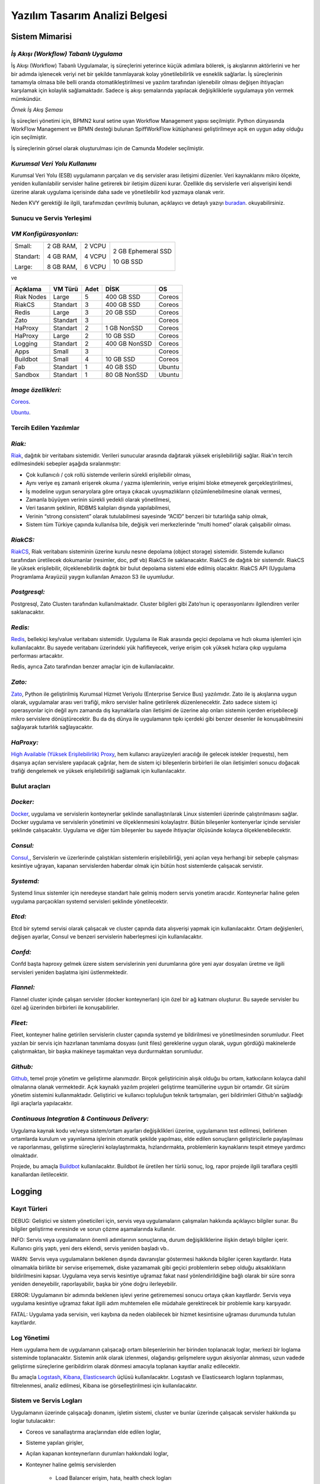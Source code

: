 +++++++++++++++++++++++++++++++
Yazılım Tasarım Analizi Belgesi
+++++++++++++++++++++++++++++++

===================
**Sistem Mimarisi**
===================

--------------------------------------
*İş Akışı (Workflow) Tabanlı Uygulama*
--------------------------------------

İş Akışı (Workflow) Tabanlı Uygulamalar, iş süreçlerini yeterince küçük adımlara bölerek, iş akışlarının aktörlerini ve her bir adımda işlenecek veriyi net bir şekilde tanımlayarak kolay yönetilebilirlik ve esneklik sağlarlar. İş süreçlerinin tamamıyla olmasa bile belli oranda otomatikleştirilmesi ve yazılım tarafından işlenebilir olması değişen ihtiyaçları karşılamak için kolaylık sağlamaktadır. Sadece iş akışı şemalarında yapılacak değişikliklerle uygulamaya yön vermek mümkündür.


.. image:: _static/workflows.png
   :scale: 100 %
   :align: center


*Örnek İş Akış Şeması*

İş süreçleri yönetimi için, BPMN2 kural setine uyan Workflow Management yapısı seçilmiştir.   Python dünyasında WorkFlow Management ve BPMN desteği bulunan SpiffWorkFlow kütüphanesi geliştirilmeye açık en uygun aday olduğu için seçilmiştir.

İş süreçlerinin görsel olarak oluşturulması için de Camunda Modeler seçilmiştir.

------------------------------
*Kurumsal Veri Yolu Kullanımı*
------------------------------

Kurumsal Veri Yolu (ESB) uygulamanın parçaları ve dış servisler arası iletişimi düzenler. Veri kaynaklarını mikro ölçekte, yeniden kullanılabilir servisler haline getirerek bir iletişim düzeni kurar. Özellikle dış servislerle veri alışverişini kendi üzerine alarak uygulama içerisinde daha sade ve yönetilebilir kod yazmaya olanak verir.

Neden KVY gerektiği ile ilgili, tarafımızdan çevrilmiş bulunan, açıklayıcı ve detaylı yazıyı `buradan <https://zato.io/docs/intro/esb-soa-tr.html>`_. okuyabilirsiniz.


------------------------------
**Sunucu ve Servis Yerleşimi**
------------------------------

-----------------------
*VM Konfigürasyonları:*
-----------------------

+-----------+------------+----------+----------------------------+
|Small:     | 2 GB RAM,  |2 VCPU    |     2 GB Ephemeral SSD     |
|           |            |          |                            |
|Standart:  | 4 GB RAM,  |4 VCPU    |     10 GB SSD              |
|           |            |          |                            |
|Large:     | 8 GB RAM,  |6 VCPU    |                            |
+-----------+------------+----------+----------------------------+


ve

+--------------+------------+---------+-----------------+----------+
| **Açıklama** |**VM Türü** |**Adet** |     **DİSK**    |  **OS**  |
+--------------+------------+---------+-----------------+----------+
|Riak Nodes    |  Large     |  5      |   400 GB SSD    | Coreos   |
+--------------+------------+---------+-----------------+----------+
|RiakCS        |  Standart  |  3      |   400 GB SSD    | Coreos   |
+--------------+------------+---------+-----------------+----------+
|Redis         |  Large     |  3      |   20 GB SSD     | Coreos   |
+--------------+------------+---------+-----------------+----------+
|Zato          |  Standart  |  3      |                 | Coreos   |
+--------------+------------+---------+-----------------+----------+
|HaProxy       |  Standart  |  2      |   1 GB NonSSD   | Coreos   |
+--------------+------------+---------+-----------------+----------+
|HaProxy       |  Large     |  2      |   10 GB SSD     | Coreos   |
+--------------+------------+---------+-----------------+----------+
|Logging       |  Standart  |  2      |   400 GB NonSSD | Coreos   |
+--------------+------------+---------+-----------------+----------+
|Apps          |  Small     |  3      |                 | Coreos   |
+--------------+------------+---------+-----------------+----------+
|Buildbot      |  Small     |  4      |   10 GB SSD     | Coreos   |
+--------------+------------+---------+-----------------+----------+
|Fab           |  Standart  |  1      |   40 GB SSD     | Ubuntu   |
+--------------+------------+---------+-----------------+----------+
|Sandbox       |  Standart  |  1      |   80 GB NonSSD  | Ubuntu   |
+--------------+------------+---------+-----------------+----------+

--------------------
*Image özellikleri:*
--------------------

`Coreos <https://coreos.com/docs/running-coreos/platforms/openstack/>`_.

`Ubuntu <http://docs.openstack.org/image-guide/content/ubuntu-image.html>`_.

----------------------------
**Tercih Edilen Yazılımlar**
----------------------------

-------
*Riak:*
-------

`Riak <http://www.basho.com/riak>`_, dağıtık bir veritabanı sistemidir. Verileri sunucular arasında dağıtarak yüksek erişilebilirliği sağlar. Riak’ın tercih edilmesindeki sebepler aşağıda sıralanmıştır:

* Çok kullanıcılı / çok rollü sistemde verilerin sürekli erişilebilir olması,

* Aynı veriye eş zamanlı erişerek okuma / yazma işlemlerinin, veriye erişimi bloke etmeyerek gerçekleştirilmesi,

* İş modeline uygun senaryolara göre ortaya çıkacak uyuşmazlıkların çözümlenebilmesine olanak vermesi,

* Zamanla büyüyen verinin sürekli yedekli olarak yönetilmesi,

* Veri tasarım şeklinin, RDBMS kalıpları dışında yapılabilmesi,

* Verinin “strong consistent” olarak tutulabilmesi sayesinde “ACID” benzeri bir tutarlılığa sahip olmak,

* Sistem tüm Türkiye çapında kullanılsa bile, değişik veri merkezlerinde “multi homed” olarak çalışabilir olması.

---------
*RiakCS:*
---------

`RiakCS <http://basho.com/riak-cloud-storage/>`_, Riak veritabanı sisteminin üzerine kurulu nesne depolama (object storage) sistemidir. Sistemde kullanıcı tarafından üretilecek dokumanlar (resimler, doc, pdf vb) RiakCS ile saklanacaktır. RiakCS de dağıtık bir sistemdir. RiakCS ile yüksek erişilebilir, ölçeklenebilirlik dağıtık bir bulut depolama sistemi elde edilmiş olacaktır. RiakCS API (Uygulama Programlama Arayüzü) yaygın kullanılan Amazon S3 ile uyumludur.

-------------
*Postgresql:*
-------------

Postgresql, Zato Clusterı tarafından kullanılmaktadır. Cluster bilgileri gibi Zato’nun iç operasyonlarını ilgilendiren veriler saklanacaktır.

--------
*Redis:*
--------

`Redis <http://redis.io/>`_, bellekiçi key/value veritabanı sistemidir. Uygulama ile Riak arasında geçici depolama ve hızlı okuma işlemleri için kullanılacaktır. Bu sayede veritabanı üzerindeki yük hafifleyecek, veriye erişim çok yüksek hızlara çıkıp uygulama performası artacaktır.

Redis, ayrıca Zato tarafından benzer amaçlar için de kullanılacaktır.

-------
*Zato:*
-------

`Zato <https://zato.io/docs/intro/esb-soa-tr.html>`_, Python ile geliştirilmiş Kurumsal Hizmet Veriyolu (Enterprise Service Bus) yazılımıdır. Zato ile iş akışlarına uygun olarak, uygulamalar arası veri trafiği, mikro servisler haline getirilerek düzenlenecektir. Zato sadece sistem içi operasyonlar için değil aynı zamanda dış kaynaklarla olan iletişimi de üzerine alıp onları sistemin içerden erişebileceği mikro servislere dönüştürecektir. Bu da dış dünya ile uygulamanın tıpkı içerdeki gibi benzer desenler ile konuşabilmesini sağlayarak tutarlılık sağlayacaktır.

----------
*HaProxy:*
----------


`High Available (Yüksek Erişilebilirlik) Proxy <http://www.haproxy.org/>`_, hem kullanıcı arayüzeyleri aracılığı ile gelecek istekler (requests), hem dışarıya açılan servislere yapılacak çağrılar, hem de sistem içi bileşenlerin birbirleri ile olan iletişimleri sonucu doğacak trafiği dengelemek ve yüksek erişilebilirliği sağlamak için kullanılacaktır.


------------------
**Bulut araçları**
------------------

---------
*Docker:*
---------

`Docker <https://www.docker.com/>`_, uygulama ve servislerin konteynerlar şeklinde sanallaştırılarak Linux sistemleri üzerinde çalıştırılmasını sağlar. Docker uygulama ve servislerin yönetimini ve ölçeklenmesini kolaylaştrır. Bütün bileşenler kontenyerlar içinde servisler şeklinde çalışacaktır. Uygulama ve diğer tüm bileşenler bu sayede ihtiyaçlar ölçüsünde kolayca ölçeklenebilecektir.

---------
*Consul:*
---------

`Consul, <https://www.consul.io/>`_, Servislerin ve üzerlerinde çalıştıkları sistemlerin erişilebilirliği, yeni açılan veya herhangi bir sebeple çalışması kesintiye uğrayan, kapanan servislerden haberdar olmak için bütün host sistemlerde çalışacak servistir.

----------
*Systemd:*
----------

Systemd linux sistemler için neredeyse standart hale gelmiş modern servis yonetim aracıdır. Konteynerlar haline gelen uygulama parçacıkları systemd servisleri şeklinde yönetilecektir.

-------
*Etcd:*
-------

Etcd bir sytemd servisi olarak çalışacak ve cluster çapında data alışverişi yapmak için kullanılacaktır. Ortam değişlenleri, değişen ayarlar, Consul ve benzeri servislerin haberleşmesi için kullanılacaktır.

--------
*Confd:*
--------

Confd başta haproxy gelmek üzere sistem servislerinin yeni durumlarına göre yeni ayar dosyaları üretme ve ilgili servisleri yeniden başlatma işini üstlenmektedir.

----------
*Flannel:*
----------

Flannel cluster içinde çalışan servisler (docker konteynerları) için özel bir ağ katmanı oluşturur.  Bu sayede servisler bu özel ağ üzerinden birbirleri ile konuşabilirler.

--------
*Fleet:*
--------

Fleet, konteyner haline getirilen servislerin cluster çapında systemd ye bildirilmesi ve yönetilmesinden sorumludur. Fleet yazılan bir servis için hazırlanan tanımlama dosyası (unit files) gereklerine uygun olarak, uygun gördüğü makinelerde çalıştırmaktan, bir başka makineye taşımaktan veya durdurmaktan sorumludur.

---------
*Github:*
---------

`Github <https://github.com/>`_, temel proje yönetim ve geliştirme alanımızdır. Birçok geliştiricinin alışık olduğu bu ortam, katkıcıların kolayca dahil olmalarına olanak vermektedir. Açık kaynaklı yazılım projeleri geliştirme teamüllerine uygun bir ortamdır. Git sürüm yönetim sistemini kullanmaktadır. Geliştirici ve kullanıcı topluluğun teknik tartışmaları, geri bildirimleri Github’ın sağladığı ilgii araçlarla yapılacaktır.

------------------------------------------------
*Continuous Integration  & Continuous Delivery:*
------------------------------------------------

Uygulama kaynak kodu ve/veya sistem/ortam ayarları değişiklikleri üzerine, uygulamanın test edilmesi, belirlenen ortamlarda kurulum ve yayınlanma işlerinin otomatik şekilde yapılması, elde edilen sonuçların geliştiricilerle paylaşılması ve raporlanması, geliştirme süreçlerini kolaylaştırmakta, hızlandırmakta, problemlerin kaynaklarını tespit etmeye yardımcı olmaktadır.

Projede, bu amaçla `Buildbot <http://buildbot.net/>`_ kullanılacaktır. Buildbot ile üretilen her türlü sonuç, log, rapor projede ilgili taraflara çeşitli kanallardan iletilecektir.

===========
**Logging**
===========

-----------------
**Kayıt Türleri**
-----------------

DEBUG: Geliştici ve sistem yöneticileri için, servis veya uygulamaların çalışmaları hakkında açıklayıcı bilgiler sunar. Bu bilgiler geliştirme evresinde ve sorun çözme aşamalarında kullanılır.

INFO: Servis veya uygulamaların önemli adımlarının sonuçlarına, durum değişikliklerine ilişkin detaylı bilgiler içerir. Kullanıcı giriş yaptı, yeni ders eklendi, servis yeniden başladı vb..

WARN: Servis veya uygulamaların beklenen dışında davranışlar göstermesi hakkında bilgiler içeren kayıtlardır. Hata olmamakla birlikte bir servise erişememek, diske yazamamak gibi geçici problemlerin sebep olduğu aksaklıkların bildirilmesini kapsar. Uygulama veya servis kesintiye uğramaz fakat nasıl yönlendirildiğine bağlı olarak bir süre sonra yeniden deneyebilir, raporlayabilir, başka bir yöne doğru ilerleyebilir.

ERROR: Uygulamanın bir adımında beklenen işlevi yerine getirememesi sonucu ortaya çıkan kayıtlardır. Servis veya uygulama kesintiye uğramaz fakat ilgili adım muhtemelen elle müdahale gerektirecek bir problemle karşı karşıyadır.

FATAL: Uygulama yada servisin, veri kaybına da neden olabilecek bir hizmet kesintisine uğraması durumunda tutulan kayıtlardır.

----------------
**Log Yönetimi**
----------------

Hem uygulama hem de uygulamanın çalışacağı ortam bileşenlerinin her birinden toplanacak loglar, merkezi bir loglama sisteminde toplanacaktır. Sistemin anlık olarak izlenmesi, olağandışı gelişmelere uygun aksiyonlar alınması, uzun vadede geliştirme süreçlerine geribildirim olarak dönmesi amacıyla toplanan kayıtlar analiz edilecektir.

Bu amaçla `Logstash <https://www.elastic.co/products/logstash>`_, `Kibana <https://www.elastic.co/products/kibana>`_, `Elasticsearch <https://www.elastic.co/products/elasticsearch>`_ üçlüsü kullanılacaktır. Logstash ve Elasticsearch logların toplanması, filtrelenmesi, analiz edilmesi, Kibana ise görselleştirilmesi için kullanılacaktır.

----------------------------
**Sistem ve Servis Logları**
----------------------------

Uygulamanın üzerinde çalışacağı donanım, işletim sistemi, cluster ve bunlar üzerinde çalışacak servisler hakkında şu loglar tutulacaktır:

* Coreos ve sanallaştırma araçlarından elde edilen loglar,

* Sisteme yapılan girişler,

* Açılan kapanan konteynerların durumları hakkındaki loglar,

* Konteyner haline gelmiş servislerden

    - Load Balancer erişim, hata, health check logları

    - Riak ve RiakCS cluster yönetimi, riak admin logları

    - Riak ve RiakCS kimlik dogrulama ve yetkilendirme logları

    - Zato servis hata logları

    - Zato iç ve dış servisler için doğrulama ve yetkilendirme logları

--------------------------------
**Sistem ve Servis Log Analizi**
--------------------------------

* Çalışması duran servislerin tespit edilmesi ve aksiyon alınması,

* Servislerden gelen hata loglarının, bellek durumu, cpu yükleri, disk doluluğu, network problemleri gibi donanım ve ağ logları ile birleştirilerek, aralarında bir kolerasyon olup olmadığının anlaşılması,

* Servislerin durmasından hemen önceki işlemlerin tür ve yoğunluğunun önceki servis durmaları ile ortaklık gösterip göstermediğine bakılarak, örneğin disk i/o, vtye belirli sayıların üzerinde yazma vb gibi işlemlerin servislere olan olumsuz etkilerin ve buna yol açan sebeplerin anlaşılması,

* Clustered servislerden gelen loglara bakarak yük dağıtımının dengeli bir şekilde yapılıp yapılmadığının anlaşılması,

* Consul ile birlikte monitoringe yardımcı olması

-----------------------------
**Kullanıcı Arayüzü Logları**
-----------------------------

Kullanıcı arayüzünde oluşacak çalışma zamanı hataları tarayıcı konsoluna düşmektedir. Bu loglar yakalanarak sunucu tarafındaki log tutucuya gönderilerek kaydedilecektir.

Arayüz fonksiyonları logları belirtilen log seviyelerinde tutulacaktır..
Prod başlığında belirtilen maddeler ışığında arayüz logları için stacktrace.js kullanılacaktır.

*incele:*
http://logstash.net/docs/1.1.1/outputs/riak#setting_bucket
http://underthehood.meltwater.com/blog/2015/04/14/riak-elasticsearch-and-numad-walk-into-a-red-hat/

*Notlar:*
CEP için loglarla nasıl bir relation kuracağız? Loglardan event trigger etmek nasıl?

-------------
*Refleksler:*
-------------

* Duran servisleri yeniden başlatmak

* Ölenlerin yerine yenisini başlatmak

* Ağır yük altında olan servisleri genişletmek

* Hafif yük altında olan servisleri daraltmak

* Ölçeklenecek serviler için sistem kaynaklarının yetersizliğini tespit edip yeni kaynaklar eklemek veya kaynak ihtiyacını bildirmek. Mümkünse clustera yeni nodelar otomatik eklemek.

* Kronik hale gelen problemlerin tespiti ve bilgilendirilmesi. Muhtemel konfigurasyon problemleri demek.

* Application loglarindan gelen uyarilar

Fleet API kullanarak clusterda tanımlı servisleri başlatmak / durdurmak mümkün. Node ekleyip çıkarmak için Openstack / GCE API ile konuşmamız gerekir. Notification eposta veya sms ile mümkün. Yukarıdakilere ek başka ne gibi aksiyonlar olabilir?

=====================================
**Tercih Edilen Yazılım Bileşenleri**
=====================================

-----------------------------------
**Arka Uçta Kullanılan Bileşenler**
-----------------------------------

---------------------------
*Genel Sistem Akış Şeması:*
---------------------------

.. image:: _static/genelsistemakssemas.png
    :scale: 70 %
    :align: center


--------------------------------------
*Modül / Bileşenlerin Genel Görünümü:*
--------------------------------------

* zaerp

    - zdispatch
        requestleri karsilayip ilgili is akislarina yonlendiren falcon web çatısı dosyalari yer alacaktir.

    - bin
        çalıştırılabilir uygulamalar. örn: bpmn packager.

    - lib
        yardımcı kütüphane ve fonksiyon setleri.

    - modules
        bazıları kendi alt dizinlerine sahip olan uygulama modulleri.

        + auth
            örnek authentication modülü

    - models

        + user.py

        + auth.py

        + employee.py

        + unit.py

    - services
        bu dizinde Zato mikro servis dosyaları yer alacaktır.

    - workflows
        bu dizinde iş akışı paketleri bpmn dosyaları yer alacaktır

* tests
    methodlar, uygulama birimleri ve uygulama geneli icin yazilan unit testleri yer alacaktır

* docs

    - geliştiriciler

        + diagrams

        + api

    - son kullanıcılar

    - sistem yöneticileri

kod, api, kullanici, gelistirici, sistem yoneticisi dokumanlari yer alacaktir.


Uygulamanın veri ve iş mantığının şu ana kadar planlanan yapısını gösteren class diagramlar aşağıda görülebilir.

.. image:: _static/pyoko.png
    :scale: 70 %
    :align: center

.. image:: _static/spiffworkflow.png
    :scale: 70 %
    :align: center

.. image:: _static/entitybasedmodeldiagram.png
    :scale: 100 %
    :align: center

.. image:: _static/genericrequesttoresponseseqdiagram.png
    :scale: 100 %
    :align: center

------------------------
**SpiffWorkflow Engine**
------------------------

BPMN 2.0 notasyonunun önemli bir kısmını destekleyen, Python ile yazılmış bir iş akış motoru (workflow engine) uygulaması olan SpiffWorkflow incelenmiştir. Mevcut haliyle, tüm ihtiyaçlara cevap veremeyeceği tespit edildiğinden, ZetaOps tarafından genişletilerek yazılmaya devam edilmektedir. Genişletilmiş hali ile bu kütüphane tüm uygulamanın hareket zeminini oluşturmaktadır.
Zetaops sürümü olan kütüphane ile, uygulama iş mantığının anahatları BPMN 2.0 notasyonuna uyumlu XML diagramlarından okunarak işletilecektir. Öğrencilerin sisteme giriş yapmasından arka planda çalışacak zamanlanmış görevlerin işletilmesine kadar tüm iş akışları, bu iş akış motoru tarafından yönetilecektir.

---------
**Pyoko**
---------

Riak veri şemalarının Python nesneleri olarak modellenmesi, bu modeller arasında bağlantılar tanımlanabilmesi, verilerin kayıt sırasında şema tanımlarına göre doğrulanması, kayıtlı verilerin pratik bir API ile sorgulanabilmesi ve geliştirme süresince bu şemalarda yapılacak değişikliklerin sürümlendirilerek saklanabilmesi amacıyla arka uçta Riak ve Redis’i kullanan Pyoko kütüphanesi ZetaOps tarafından geliştirilmektedir.

-----------
**ZEngine**
-----------

ZetaOps tarafından geliştirilmekte olan ZEngine, SpiffWorkflow’u taban alan basit bir web çatısıdır. Bu yapıda önyüze yönelik her iş akışının bir URLsi olmakta ve o anda işletilmekte olan iş akışı adımında referans verilen uygulama nesnesi (view class) request ve response nesneleri ile çağırılmaktadır.

------------------------------
**Kural Motoru (Rule Engine)**
------------------------------

Uygulamanın, kanun ve yönetmelik değişikliklerine bağlı olarak zamanla değişebilecek tanım ve kurallara dayalı iş mantığı, merkezi bir depodan kolayca güncellenebilecek ve sistem yöneticileri tarafından düzenlenebilecek kural setleri ile tanımlanacaktır.

-------------------
**Zato Servisleri**
-------------------

SOAP, REST, JSON, XML, CSV, PB gibi farklı protokol ve veri tipleriyle konuşan servislerin dönüşümü Zato ESB üzerinde yapılacaktır. Harici istemciler ve farklı modüller tarafından ihtiyaç duyulan işlevsellikler Zato ESB üzerinde çalışan mikro servisler olarak sunulacaktır. Uygulamanın hizmet sağlayıcı olduğu her durumda REST stili kullanılacaktır.

-------------------------
**Falcon WSGI Framework**
-------------------------

Çok hafif ve hızlı bir web çatısı olan Falcon, WSGI sunucusundan gelen requestleri Zengine’e aktarmak için kullanılacaktır. Kullanıcı oturumları tarayıcı çerezleri ve Redis tabanlı olarak bu katmanda yönetilecektir.

------------------------
**Gunicorn WSGI Server**
------------------------

Gunicorn, Python tabanlı, WSGI uyumlu az sistem kaynağı tüketen hızlı bir web sunucusudur.

-----------------------
**Raporlama ve Analiz**
-----------------------

Önceden oluşturulan standart raporlara ek olarak, indekslenmiş veri üzerinde gelişmiş sorgulamalar yaparak her türlü günlük ihtiyaca yanıt verebilecek esnek bir raporlama altyapısı geliştirilecektir. Verilerin çok çeşitli şekillerde incelenmesine ve derlenmesine olanak veren Python tabanlı analiz betiklerine ek olarak, indekslenmemiş büyük miktarda veri üzerinde MapReduce işlemleri yapabilmek için Erlang betikleri de kullanılabilecektir.

--------------------------------
**Kullanıcı Arayüz Bileşenleri**
--------------------------------
* **Angular.js**
    AngularJS, MVC (Model View Controller) deseni sağlayan bir javascript uygulama çatısıdır. Kullanıcı arayüzü işlemlerini gerçekleştirecek tüm fonksiyonlar için kullanılır.  AngularJS standart sunucu taraflı yazılım geliştirme tekniklerini önyüze uygulayan ve önyüz geliştirmeyi hızlandıran bir uygulama çatısıdır. Karmaşık uygulamalarda DOM yönetimini başarıyla gerçekleştirir ve bu sayede uygulamanın kesintisiz ve sorunsuz çalışmasını sağlar.

* **Karma**
    Karma, Uygulama fonksiyonları için yazılmış testleri uygulayan test sürücüsüdür. Uygulamamızda Jasmine test çatısı testlerinin çalıştırılmasında kullanılır. Geliştiricinin her bir test ortamı için ayrı ayrı yapılandırma dosyası oluşturmadan tek bir yapılandırma ile testleri çalıştırabilmesini sağlar.

* **Selenium**
    Selenium, E2E testlerin çalıştırıldığı test platformudur. Kullanıcının tarayıcıda gerçekleştireceği işlemlerin sunucudan dönecek sonuca kadar test edilmesini sağlar.

* **Protractor**
    Protractor Selenium E2E testleri için bir çözüm enteratörü uygulama çatısıdır. Angularjs için Selenium özelleştirmeleriyle daha etkin ve bekleme sürelerini optimize ederek daha kısa sürede test edilmesini sağlar.

* **Jasmine**
    Jasmine, javascript testleri için kullanılan bir uygulama çatısıdır. Uygulama fonksiyonlarının testlerinde başarılı sentaksı ile geliştirme sürecini hızlandırır.

* **Bower**
    Bower, uygulamada kullanılacak paketlerin yönetimi için kullandığımız paket yönetim aracıdır. Uygulamanın gerektirdiği paketlerin kurulum esnasında eksiksiz şekilde ve sürüm uyumlu olarak kurulumunu sağlar.

* **Grunt**
    Grunt javascript uygulamaları için bir görev yürütücüsüdür. Küçültme, derleme, paketleme, testler gibi tekrarlanan görevleri otomasyon ile yürütmek için kullanılır.

* **Nodejs**
    Nodejs javascript uygulamaları için sunucu taraflı çalışma zamanı ortamıdır (runtime environment). Uygulama geliştirilirken bower, jasmine, karma gibi araçların kullanılması için gereklidir.

* **StackTrace.js**

* **npm**
    npm nodejs için paket yönetim aracıdır. Uygulamanın geliştirme ortamı için gerekliliklerinin yönetilmesini sağlar.

* **Bootstrap3**
    Bootstrap3 grid sistem standardına uygun uyumlu (responsive) arayüz geliştirmek için kullanılan html, css vs javascript uygulama çatısıdır. Uygulamanın değişik ekran boyutlarında ve farklı cihazlarda sorunsuz çalışması için kullanılır.

------------------------------------------------------------
*Kullanıcı arayüz tasarımında uyulacak kurallar ve ilkeler:*
------------------------------------------------------------

* Tüm tasarım bileşenleri html5 standardına uyacaktır.

* Tasarım, kullanıcı arayüzü temiz ve tutarlı modeller temel alınarak anlamlı, kullanışlı ve amaca hizmet edecek şekilde organize etmelidir.

* Basit ve sık yapılan işlemleri kolayca gerçekleştirebilmeli, kullanıcıyla açık ve kolay iletişim kurabilmeli, uzun işlemler için kullanışlı kısayollar sağlamalıdır.

* Kullanıcı arayüzü tasarımı, yapılacak işlemler için tüm ihtiyaç duyulan opsiyonları ve materyalleri kullanıcının dikkatini dağıtmadan ve tam şekilde verebilmelidir.

* Tasarım kullanıcıyı değişiklikler halinde bilgilendirmeli, kullanım esnasında oluşacak hataları kullanıcının anlayacağı şekilde sunabilmelidir.

* Tasarım bileşenleri tekrar kullanılabilir olmalıdır.

* Tasarım tüm ekran çözünürlüklerinde düzgün çalışabilmelidir.

* Tasarım, engelli kullanıcılar için “mümkün” olduğu kadar kolay bir kullanım sunabilmelidir. `1 <http://achecker.ca/checker/index.php>`_ `2 <http://www.w3.org/standards/webdesign/accessibility>`_ `3 <http://www.w3.org/WAI/>`_ `4 <http://www.w3.org/TR/WCAG10/full-checklist.html>`_

---------------------------------
*Kullanıcı veri girişi ilkeleri:*
---------------------------------

* Kullanıcı verileri güvenli şekilde ve amaca yönelik geçerlilik kuralları çerçevesinde girilebilmelidir.

* Kullanıcı daha az vuruş kullanarak kısa sürede veri girebilmelidir. Bunun için otomatik tamamlayıcılar, açılır menüler gibi kolaylaştırıcı bileşenler kullanılmalıdır.

---------------------------
*Arayüz tasarımı ilkeleri:*
---------------------------

* Arayüz farklı amaçlar için kullanılacak farklı bölümlerden oluşmalıdır.

* Kullanıcı her zaman sistemde nerede olduğunu ve hangi bilgilerin ona gösterildiğini bilmelidir.

* Arayüz kolay kullanımlı ve estetik olmalıdır.

+ Arayüzün kullanımı kolay öğrenilebilmelidir.

+ Arayüz kullanıcının minimum eforuyla çalışabilmelidir.

----------------------------------------------------------------
*Hata mesajları, uyarılar ve gösterilecek diğer bilgi ilkeleri:*
----------------------------------------------------------------

* Kullanıcı hatalar hakkında anlaşılır şekilde bilgilendirilmelidir.

* Uyarılar kullanıcının etkileşimini kesintiye uğratmayacak şekilde gösterilmelidir.

* Tekrar eden durumlarda kullanıcı deneyimini kesintiye uğratmamalı ve tekrarlı hatalar farkedilerek ona göre gösterilmelidir.

* Kullanıcının yapacağı işlemle alakasız bilgiler arayüzde yer almamalıdır.

-------------------------------------
*Modül Yapısı ve Klasör Hiyerarşisi:*
-------------------------------------

* **app/**
    Uygulamanın yer aldığı dizindir.

* bower_components/
    Bower paket yönetimi ile uygulama kullanılan harici paketlerin tutulduğu dizindir.

* components/
    Uygulama ortak bileşenlerinin bulunduğu dizindir.

* dashboard/
    Yönetim paneli teması, controller, view ve testlerinin bulunduğu dizindir. her bir modül için benzer bir dizin buunacaktır.

    - dashboard.html

    - dashboard.js

    - dashboard_test.js

* app.css
    Uygulama genel css dosyası

* app.js
	Uygulama ana javascript dosyası

* index.html

* **e2e-tests/**

    - protractor.conf.js
        E2E testlerinin yapılandırıldığı dosyadır. E2E testleri için protractor kullanılmaktadır.

    - scenarios.js
	    E2E test senaryolarının yazılı olduğu dosyadır.

* node_modules/
    Uygulamada kullanılan nodejs modüllerinin yer aldığı dizindir.

* bower.json
    Uygulama bağımlılıklarının yapılandırıldığı dosyadır.

* karma.conf.js
    Karma testleri için yapılandırma dosyasıdır.

* package.json
    Uygulama nodejs bağımlılıklarının yapılandırıldığı dosyadır.

----------------
*Ekran Listesi:*
----------------

    Uygulamada belirlenen yetkilendirme şemasına göre, yetkili olan kişinin bir ya da daha çok kontrol paneli (dashboard) olabilir. Her bir ekran görünümü belirli parçalardan oluşacaktır. Giriş talebi yapıldığında yetki türüne göre kullanıcının ekranı bileşenleri bir araya getirilerek uygun hale getirilir (render) ve gösterilir. Sistemin kullanacağı ortak bileşenler birer `Angular <http://ngmodules.org/>`_ modülü olacaktır.

----------------------
*Navigasyon Diagramı:*
----------------------

Üniversite web uygulaması ve katmanlarını içerir.

.. image:: _static/webappkatmanlar.png
    :scale: 100 %
    :align: center

--------------------------------
*Çevrimiçi Yardım ve Rehberler:*
--------------------------------

Kullanıcıların arayüzü kolayca öğrenebilmelerini sağlamak ve kullanım esnasında karşılaşacakları sorunlar sırasında yardım etmek amacıyla çevrimiçi yardım ve rehber araçları kullanılır.

Sisteme ilk kez giriş yapan kullanıcıyı yönlendirmek ve arayüzün işlevleri hakkında bilgilendirmek amacıyla rehber araçları kullanılır.

Kullanıcı sistemin bir noktasında sorunla karşılaştığında bağlamsal olarak derhal konuyla ilgili yardıma erişmesi için çevrimiçi yardım araçları kullanılır.

http://usablica.github.io/intro.js/



*Şekil: Kullanıcı Formları Request/Response Cycle Talep/Cevap Yaşam Döngüsü*

.. image:: _static/kullaniciformlari.png
    :scale: 100 %
    :align: center

*Şekil: Kullanıcı Arayüz Bileşenleri  Request/Response Cycle Talep/Cevap Yaşam Döngüsü*

.. image:: _static/kullancform2.png
    :scale: 100 %
    :align: center

=================
**Veri Tasarımı**
=================

---------------
**Geçici Veri**
---------------

Uygulamanın sık kullandığı veriler Redis üzerinde önbelleklenecektir. Bu önbellek verileri işlemci ve veritabanı yükü açısından pahalı işlemlerle hesaplanmış değerleri ve veritabanından sık sık okunan verileri  içerir. Pyoko kütüphanesi üzerinden yapılan doğrudan veri çağrıları (get request) otomatik olarak önbellekleneren veri tabanı üzerindeki sorgu yükü hafifletilecektir.

Önbellekleme haricinde, kullanıcı oturumları da Redis üzerinde tutulacaktır. Kullanıcının o an geçerli yetkileri, oturum boyunca yaptığı işlemlerle ilgili durum bilgileri de yine kullanıcı oturumu içerisinde tutulacaktır.

---------------
**Kalıcı Veri**
---------------

Verilerin kalıcı olarak saklanacağı Riak, basit anahtar-değer çiftlerinden map, set, counter gibi gelişmiş veri tiplerine, nihayetinde tutarlılıktan (eventually consistent) kesin tutarlılığa (strong consistency) kadar çeşitli veri saklama kiplerini destekleyen gelişmiş bir NoSQL veri tabanıdır.
JSON biçiminde saklanacak olan veriler, Riak’ın dahili Apache Solr entegrasyonunu sayesinde istenilen incelikte indekslenmekte ver sorgulanabilmektedir.

Kalıcı olarak depolanacak tüm veri sürümlendirilerek saklanacaktır. Bu sayede her hangi bir kaydın son 100 sürümü ya da son 10 yıl içindeki tüm sürümlerine istenildiği an ulaşılabilecektir.
Sürüm sayısına ya da süreye göre ne kadar geriye dönük saklama yapılacağı her bucket için kendi model tanımı altında yapılacaktır.

Veritabanı seviyesinde herhangi bir şablon kısıtı olmamasına rağmen, veriyi tutarlı biçimde saklayabilmek ve hızlı bir şekilde sorgulayarak erişebilmek için tüm veriler iç içe Python sınıfları şeklinde modellenecek, bu modeller kayıt esnasında JSON şeklinde biçimlendirilerek saklanacak ve yine modelde tanımlandığı şekilde indekslenecektir.

Test ve Prod ortamları için farklı bucketlar kullanılacak, değişen konfigurasyon ve yük testleri için geçici Riak clusterları açılacaktır.

----------------------------
*Veri ve Veri Şablonu Göçü:*
----------------------------

Uygulamanın yaşamı boyunca veri şablonlarında yapılacak güncellemeler ve bu güncellemeler nedeniyle verinin kendisinde yapılması gerekecek veri göçleri Pyoko kütüphanesi ile sürümlendirilecek ve yönetilecektir. Uygulamayı bir üst sürüme güncellemek ya da önceki sürüme dönmek için gerekli veri tabanı işlemlerini içeren göç betikleri geliştirme aşamasında Pyoko yardımıyla türetilecek ve kod deposuna eklenecektir. Gerektiğinde, elle özel göç betikleride yazılacaktır.

------------------------
**Varlıklar (Entities)**
------------------------

Uygulama içinden çağrılan tüm veri adları İngilizce olacaktır. Her bir entity için ayrıca bu belgeye ek belgeler oluşturulacaktır.

* Personel

* Student

* Program

* Lecture

* Unit

-----------------------
**Dış Veri Kaynakları**
-----------------------

Sistem birçok veri kaynağı ile konuşabilecek, ihtiyaç duyulan veri alışverişini sağlayacaktır. Bu dış kaynakların biçemleri XML, JSON şeklinde değişik olabilir. Konuşulacak servislerin detayları aşağıdaki gibidir.

-------
*LDAP:*
-------

Birçok üniversitede doğrulama ve yetkilendirme gibi amaçlar için aktif şekilde kullanılan LDAP sistem tarafından desteklenecektir. LDAP’ta yapılan değişiklikler sisteme düzenli şekilde yansıtılacak, sistem gerektiğinde LDAP şemalarında değişiklik yapabilecektir. Özellikle göç aşamaları gibi LDAP kullanımının kaçınılmaz olduğu zaman ve şartlar için öngörüşmüştür.

------
*KBS:*
------

Kamu Harcama ve Muhasebe Bilişim Sistemi (KBS) Maliye Bakanlığı tarafından sağlanan, kamu kurumlarında tahakkuk ve ödeme işlemlerinin otomasyonunu sağlayan bir edevlet uygulamasıdır. Üniversitelerde de birçok mali işlem KBS aracılığıyla gerçekleştirilmektedir. KBS sisteminin el verdiği ölçüde entegrasyon sağlanacaktır.

--------
*HİTAP:*
--------

HİTAP(Hizmet Takip Projesi), devlet memurlarının hizmetlerinin takibi amacıyla Sosyal Güvenlik Kurumu tarafından geliştirilmiş edevlet uygulamasıdır. Personel bilgilerinin iki yönlü güncellenmesi için HİTAP servisi ile düzenli şekilde veri alışverişi yapılacaktır. HİTAP bir SOAP servisidir.

-------
*ASAL:*
-------
ASAL Servisi, Milli Savunma Bakanlığı tarafından sağlanan yurttaşların askerlik durumlarını sorgulayabildikleri  bir edevlet uygulamasıdır. Bu uygulama ile web servisi şeklinde konuşup, erkek öğrenci ve personin askerlik durumları karşılıklı olarak takip edilecektir.

-------
*ÖSYM:*
-------

Öğrenci kayıtlarının otomatizasyonuna yardımcı olmak için, yerleştirme bilgileri ÖSYM’nin sunduğu

---------
*YÖKSİS:*
---------

YÖKSİS (Yükseköğretim Bilgi Sistemi) YÖK tarafından kurulan yükseköğretim kurumlarının çeşitli bilgilerinin merkezi şekilde saklandığı sistemdir. YÖK üniversitelerden YÖKSİS’e düzenli veri girişi beklemektedir. Ayrıca YÖK üniversitelerde açılan bölüm ve programların bilgilerinde çeşitli güncellemeler yapmakta, bu güncellemelerin verinin bütünlüğü ve tutarlılığı için en kısa sürede üniversitelerin sistemlerine aktarılması gerekmektedir. YÖKSİS entegrasyonu bu ihtiyaç ve sorunlara çözüm olacaktır. YÖKSİS bir SOAP servisidir.

------
*AKS:*
------

Adres Kayıt Sistemi, Nüfus ve Vatandaşlık İşleri tarafından sağlanan bir edevlet hizmetidir. Sistemimiz bu hizmet ile tam entegrasyon halinde olacak ve sisteme kayıtlı kişilerin adres bilgilerini bu sistemdeki kayıtlar ile güncelleyecektir.

---------
*MERNİS:*
---------

AKS gibi merkezi kimlik hizmetidir. Sistemde kayıtlı kişilerin kimlik bilgileri MERNİS ile uyumlu şekilde saklanacaktır.

-----------
*BANKALAR:*
-----------

Öğrenci Harç ve ödeme işlemlerinin takip edilmesi için bankaya açılacak olan servistir. Banka öğrencilerin ödemeleri gereken miktarları bu servis aracılığı ile öğrenir ve ödeme bilgilerini sisteme geri bildirir. Bizim tarafımızda açılacak servis REST türünde olacaktır.

------
*SMS:*
------

Öğrenci ve personele SMS bildirimleri yapmak isteyecek öğrenciler üniversiteler kendi servislerini Zato ESB ile kolayca yazabileceklerdir.

=====================================================
**Rol ve Yetki Kontrolü (ACL - Access Control List)**
=====================================================

Rol ve Öznitelik tabanlı hibrid bir yetkilendirme ve veri erişim kontrol modeli kullanılacaktır. Kurgulanacak sistem, Midpoint IDM gibi kimlik yönetimi sistemleri ile dış kimlik kaynaklarıyla (LDAP, veritabanları) REST metoduyla veri alışverişi yapabilecektir.

---------------------------------------------------------------
**Rol Tabanlı Yetkilendirme (Rol Based Authorization Control)**
---------------------------------------------------------------

Rol ve yetkiler, Akademik ve İdari Birimler (Units), Soyut Roller(Abstract Roles), İş Akışı(WorkFlows), İş Akışı Adımları(WorkFlow Tasks) ve Kullanıcı (User) kavramlarının kesişimleri sonucu ortaya çıkarlar.

Kullanıcıların bir birimde, tanımlanmış herhangi bir role (bölüm sekreteri, öğretim elemanı, öğrenci vb.) dahil olmaları onları belirli workflowların belirli adımları için yetkili olmalarını sağlayacaktır. Örnek verecek olursak:

Birim: Mühendislik Fakültesi Bilgisayar Mühendisliği Bölümü
Soyut Rol: Bölüm Başkanlığı
Kullanıcı: Ayşe Bilgin, Öğretim Üyesi, Prof.
İş Akışı: Ders, Öğretim Elemanı Paylaşımı. Bu iş akışının 2 aktörü vardır. Paylaşımı yapan bölüm sekreteri, bu paylaşıma onay veren bölüm başkanı.
İş Akışı Adımları: İş akışı, yineleyen düzeltme - gözden geçirme ve nihayetinde onay ve ilgililere bildirim adımlarından oluşmaktadır.

Ayşe Bilgin, bölüm başkanı olarak, sadece kendi bölümü ile ilgili olarak bu iş akışının ilgili adımları için otomatik olarak yetkilendirilmiş olacaktır.

Öte yandan Ayşe Bilgin bir başka birimde, geçici olarak, bir rol ile sadece belli görevleri yapmak üzere görevlendirilmiş olsun. Bu durumda Ayşe Bilgin'in yetkileri, ilgili rolün sahip olduğu yetkilerin (iş akışı adımları yetkileri) bir kısmı ile genişletilebilecektir. Bu da ancak ilgili iş akışı adımlarının ilgili birim ve rol ile somutlanmasının yetki olarak tarif edilmesiyle mümkün olabilmektedir.

---------------------------------------------------------------------------
**Öznitelik Tabanlı Yetkilendirme (Attribute Based Authorization Control)**
---------------------------------------------------------------------------

Bu modelde ise yukarıda tarif edilmiş yetkilerin, mekan, zaman, geçici sınırlamalar gibi özelliklere göre daraltılması veya genişletilmesidir. Belirli yetkilerin ancak belirli zaman aralıklarında, belirli mekanlarda ve kullanıcının sahip olduğu özniteliklerin belirli eşleşmeleri sağladığı durumlarda gerçekleşmesi durumudur.

İzindeki veya dışarıda görevlendirilmiş bir personelin belirli iş akışlarını yürütememesi, kritik iş akışlarının mesai saatleri içinde veya okul içinden yapılması vb.

----------------------------------------------
**Satır ve Hücre Seviyesinde Erişim Kontrolü**
----------------------------------------------

Yukarıdaki modellere göre yetkilendirilen kullanıcılar, belirli bir buckettaki kayıtların hangilerine erişebilecekleri ve erişebildikleri bu kayıtların hangi alanlarını görebilecekleri konusunda sınırlandırılacaklardır. Bu sınırlamaların hemen hepsi veri erişim katmanı (pyoko) seviyesinde işletilecektir.

# Veri modeli tanımlaması

class Student(Model):
    sno = field.String(index=True)
    name = field.String(index_as='text_tr')
    phone = field.String(index=True)

    class Meta(object):
        cell_filters = {
            'can_view_student_phone': ['phone']
            }
    def row_level_access(self):
        self.objects = self.objects.filter(unit_in=self._context.user['unit']['id'])

# Workflow adımında çağırılan view metodunda veritabanı sorgulaması

def show_student_list(context):

    # context 'session', 'request', 'response', 'permissions', 'user' nesnelerini içerir.
    Student(context).all()

Yukarıda öğrenci listesini gösteren örnek view metodunda Student modelindeki tüm kayıtlar istenmesine karşın, erişim katmanı model içerisine tanımlanmış olan satır tabanlı kısıtları işleterek o an giriş yapmış olan personelin, sadece kendi bölümündeki öğrencileri görmesine müsade etmektedir. Benzer şekilde eğer cell_filters süzgeci tanımlandıysa, veri tabanından dönen veriler, kullanıcının görmeye yetkili olmadığı hücreler filtrelendikten sonra view metoduna döndürülür. Veri erişim kontrolü mümkün olduğunca model seviyesinde yapılarak, olası hata ve güvenlik açıklarının en aza indirgenmesi hedeflenmektedir.

----------------------------
**İki Seviye Yetkilendirme**
----------------------------

Kullanıcılar bazı kritik işlemler için ikinci bir parola ile yetkilendirilirler. Kullanıcılara ait bazı kayıtları silme, nihayi onayları verme, toplu kayıt işlemleri gerçekleştirme gibi durumlarda ikinci bir adımda bu işlemlerin kritik oldukları anımsatılır ve kendilerine ait başka bir parola ile devam etmeleri sağlanır.

---------------
**Yetki Devri**
---------------

Rol veya role ait bazı yetkiler farklı kullanıcılara devredilebilirler. Devredilen yetkiler tek tek iş akışı adımları veya bir rolün sahip olduğu tüm yetkiler şeklinde belirlenebilir. Yetki devri belirli sürelidir. Yetki devredilen kullanıcı için geçici bir rol tanımlanır. Kullanıcı bu geçici rol ile kendi rolü arasında geçiş yaparak ilgili görevleri yerine getirebilir.

Notes:
İncelenecek diğer konular aşağıdadır.

http://www.simplecloud.info/
https://github.com/concordusapps/python-scim
https://www.openhub.net/p/gripped
http://wiki.openid.net/w/page/12995226/Run%20your%20own%20identity%20server
https://pypi.python.org/pypi/authentic2/2.0.1


OAUTH 2 buna nasıl yaklaşacağız?
SSO Federation (shibboleth) sistemimizle olan iletişimini ele alacak mıyız?

================
**Test Döngüsü**
================

Yazılım geliştirme ve buna bağlı test döngüsü “Yazılım Geliştirme ve Test Döngüsü” belgesinde detaylı olarak verilmiştir.

=================
**Yerelleştirme**
=================

Yazılımın temel dili Türkçedir. Çoklu dil desteği sistemin doğal özelliklerinden birisidir. Gettext kullanılacaktır.

======================
**Güvenlik Ölçümleri**
======================

Güvenlik test ve kontrolleri “Yazılım Geliştirme ve Test Döngüsü” belgesinde detaylı olarak verilmiştir.
